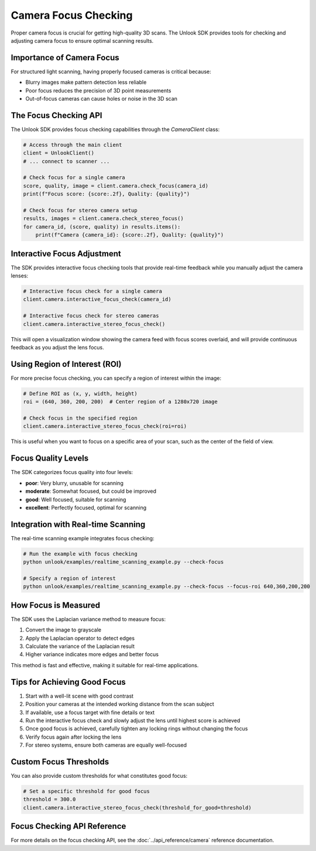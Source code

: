 Camera Focus Checking
==================

Proper camera focus is crucial for getting high-quality 3D scans. The Unlook SDK provides tools for checking and adjusting camera focus to ensure optimal scanning results.

Importance of Camera Focus
------------------------

For structured light scanning, having properly focused cameras is critical because:

- Blurry images make pattern detection less reliable
- Poor focus reduces the precision of 3D point measurements
- Out-of-focus cameras can cause holes or noise in the 3D scan

The Focus Checking API
-------------------

The Unlook SDK provides focus checking capabilities through the `CameraClient` class:

.. code-block:: python

   # Access through the main client
   client = UnlookClient()
   # ... connect to scanner ...
   
   # Check focus for a single camera
   score, quality, image = client.camera.check_focus(camera_id)
   print(f"Focus score: {score:.2f}, Quality: {quality}")
   
   # Check focus for stereo camera setup
   results, images = client.camera.check_stereo_focus()
   for camera_id, (score, quality) in results.items():
       print(f"Camera {camera_id}: {score:.2f}, Quality: {quality}")

Interactive Focus Adjustment
-------------------------

The SDK provides interactive focus checking tools that provide real-time feedback while you manually adjust the camera lenses:

.. code-block:: python

   # Interactive focus check for a single camera
   client.camera.interactive_focus_check(camera_id)
   
   # Interactive focus check for stereo cameras
   client.camera.interactive_stereo_focus_check()

This will open a visualization window showing the camera feed with focus scores overlaid, and will provide continuous feedback as you adjust the lens focus.

Using Region of Interest (ROI)
----------------------------

For more precise focus checking, you can specify a region of interest within the image:

.. code-block:: python

   # Define ROI as (x, y, width, height)
   roi = (640, 360, 200, 200)  # Center region of a 1280x720 image
   
   # Check focus in the specified region
   client.camera.interactive_stereo_focus_check(roi=roi)

This is useful when you want to focus on a specific area of your scan, such as the center of the field of view.

Focus Quality Levels
-----------------

The SDK categorizes focus quality into four levels:

- **poor**: Very blurry, unusable for scanning
- **moderate**: Somewhat focused, but could be improved
- **good**: Well focused, suitable for scanning
- **excellent**: Perfectly focused, optimal for scanning

Integration with Real-time Scanning
-------------------------------

The real-time scanning example integrates focus checking:

.. code-block:: bash

   # Run the example with focus checking
   python unlook/examples/realtime_scanning_example.py --check-focus
   
   # Specify a region of interest
   python unlook/examples/realtime_scanning_example.py --check-focus --focus-roi 640,360,200,200

How Focus is Measured
------------------

The SDK uses the Laplacian variance method to measure focus:

1. Convert the image to grayscale
2. Apply the Laplacian operator to detect edges
3. Calculate the variance of the Laplacian result
4. Higher variance indicates more edges and better focus

This method is fast and effective, making it suitable for real-time applications.

Tips for Achieving Good Focus
--------------------------

1. Start with a well-lit scene with good contrast
2. Position your cameras at the intended working distance from the scan subject
3. If available, use a focus target with fine details or text
4. Run the interactive focus check and slowly adjust the lens until highest score is achieved
5. Once good focus is achieved, carefully tighten any locking rings without changing the focus
6. Verify focus again after locking the lens
7. For stereo systems, ensure both cameras are equally well-focused

Custom Focus Thresholds
--------------------

You can also provide custom thresholds for what constitutes good focus:

.. code-block:: python

   # Set a specific threshold for good focus
   threshold = 300.0
   client.camera.interactive_stereo_focus_check(threshold_for_good=threshold)

Focus Checking API Reference
-------------------------

For more details on the focus checking API, see the :doc:`../api_reference/camera` reference documentation.